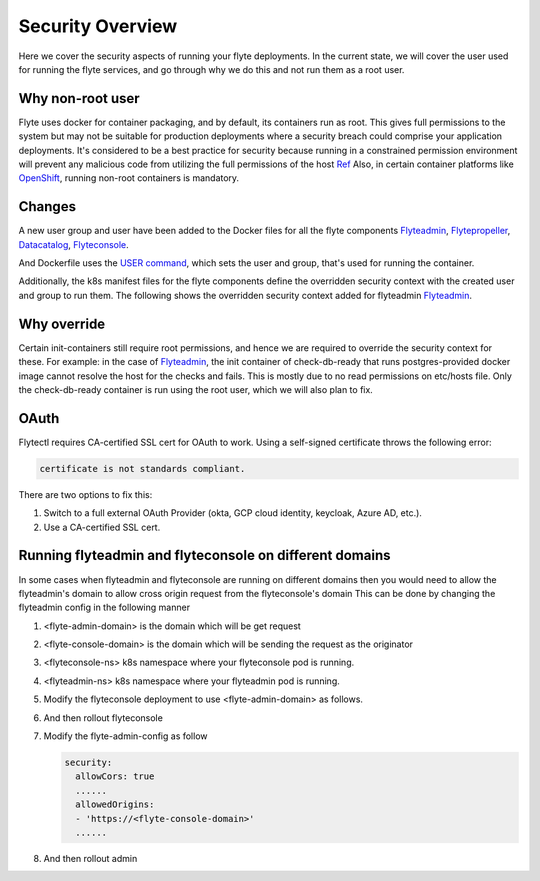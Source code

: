 .. _security-overview:

###################
Security Overview
###################

Here we cover the security aspects of running your flyte deployments. In the current state, we will cover the user
used for running the flyte services, and go through why we do this and not run them as a root user.

*****************
Why non-root user
*****************
Flyte uses docker for container packaging, and by default, its containers run as root. This gives full
permissions to the system but may not be suitable for production deployments where a security breach could comprise your
application deployments.
It's considered to be a best practice for security because running in a constrained permission environment will prevent any
malicious code from utilizing the full permissions of the host `Ref <https://kubernetes.io/blog/2018/07/18/11-ways-not-to-get-hacked/#8-run-containers-as-a-non-root-user>`__
Also, in certain container platforms like `OpenShift <https://engineering.bitnami.com/articles/running-non-root-containers-on-openshift.html>`__, running non-root containers is mandatory.


*******
Changes
*******
A new user group and user have been added to the Docker files for all the flyte components
`Flyteadmin <https://github.com/flyteorg/flyteadmin/blob/master/Dockerfile>`__,
`Flytepropeller <https://github.com/flyteorg/flytepropeller/blob/master/Dockerfile>`__,
`Datacatalog <https://github.com/flyteorg/datacatalog/blob/master/Dockerfile>`__,
`Flyteconsole <https://github.com/flyteorg/flyteconsole/blob/master/Dockerfile>`__.

And Dockerfile uses the `USER command <https://docs.docker.com/engine/reference/builder/#user>`__, which sets the user
and group, that's used for running the container.

Additionally, the k8s manifest files for the flyte components define the overridden security context with the created
user and group to run them. The following shows the overridden security context added for flyteadmin
`Flyteadmin <https://github.com/flyteorg/flyte/blob/master/charts/flyte/templates/admin/deployment.yaml>`__.


************
Why override
************
Certain init-containers still require root permissions, and hence we are required to override the security
context for these.
For example: in the case of `Flyteadmin <https://github.com/flyteorg/flyte/blob/master/charts/flyte/templates/admin/deployment.yaml>`__,
the init container of check-db-ready that runs postgres-provided docker image cannot resolve the host for the checks and fails. This is mostly due to no read
permissions on etc/hosts file. Only the check-db-ready container is run using the root user, which we will also plan to fix.


************
OAuth
************
Flytectl requires CA-certified SSL cert for OAuth to work. Using a self-signed certificate throws the following error:

.. code-block::
    
    certificate is not standards compliant.

There are two options to fix this:

#. Switch to a full external OAuth Provider (okta, GCP cloud identity, keycloak, Azure AD, etc.).
#. Use a CA-certified SSL cert.

********************************************************
Running flyteadmin and flyteconsole on different domains
********************************************************
In some cases when flyteadmin and flyteconsole are running on different domains then you would need to allow the flyteadmin's domain to allow cross origin request from the flyteconsole's domain
This can be done by changing the flyteadmin config in the following manner

#. <flyte-admin-domain> is the domain which will be get request
#. <flyte-console-domain> is the domain which will be sending the request as the originator
#. <flyteconsole-ns> k8s namespace where your flyteconsole pod is running.
#. <flyteadmin-ns> k8s namespace where your flyteadmin pod is running.
#. Modify the flyteconsole deployment to use <flyte-admin-domain> as follows.

   .. prompt:: bash

      kubectl edit deployment flyteconsole -n <flyteconsole-ns>

   .. code-block::
      .......
      - env:
        - name: ENABLE_GA
          value: "true"
        - name: GA_TRACKING_ID
          value: G-0123456789
        - name: ADMIN_API_URL
          value: https://<flyte-admin-domain>

#. And then rollout flyteconsole

   .. prompt:: bash

      kubectl rollout restart deployment/flyteconsole -n <flyteconsole-ns>

#. Modify the flyte-admin-config as follow

   .. prompt:: bash

      kubectl edit configmap flyte-admin-config -n <flyteadmin-ns>

   .. code-block::

             security:
               allowCors: true
               ......
               allowedOrigins:
               - 'https://<flyte-console-domain>'
               ......

#. And then rollout admin

   .. prompt:: bash

      kubectl rollout restart deployment/flyteadmin -n <flyteadmin-ns>
